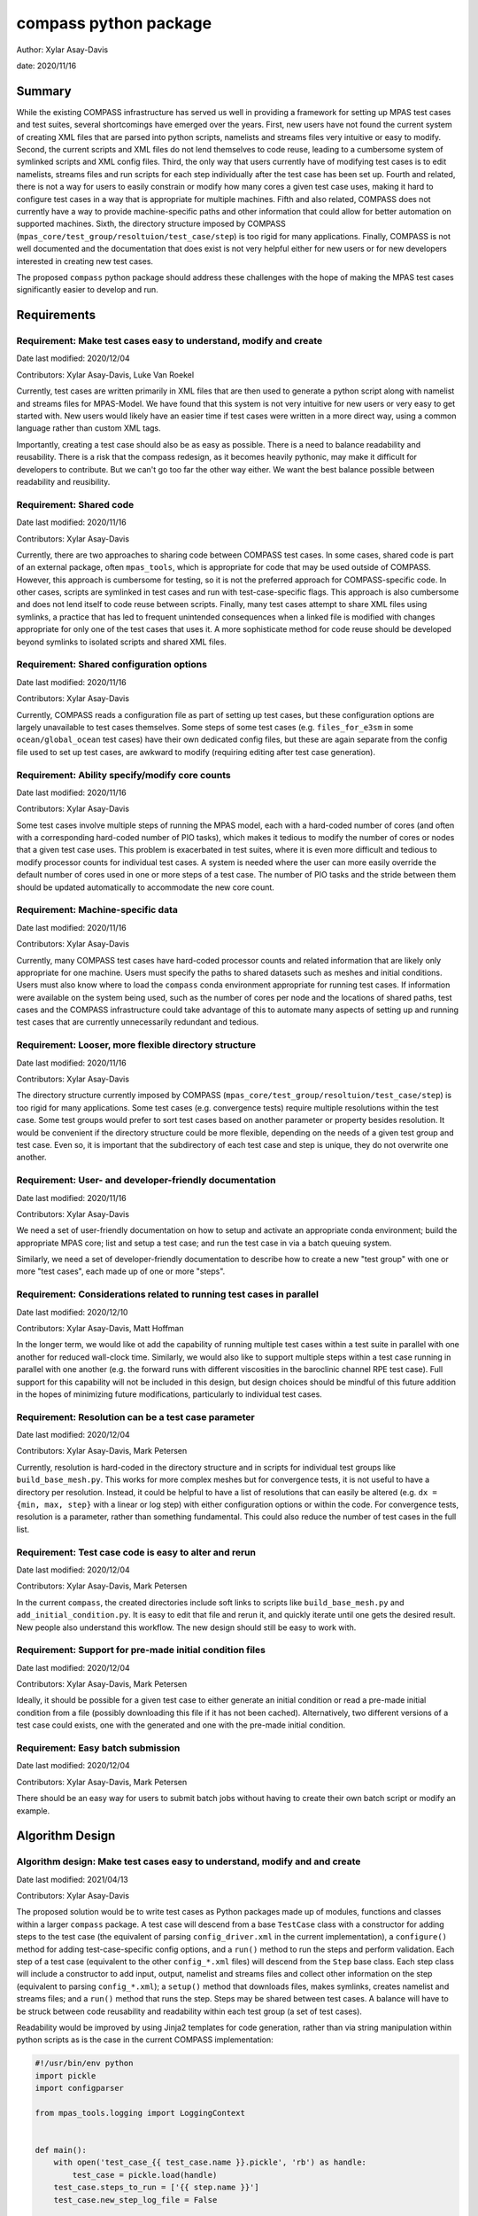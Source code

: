 
compass python package
======================

Author: Xylar Asay-Davis

date: 2020/11/16


Summary
-------

While the existing COMPASS infrastructure has served us well in providing a
framework for setting up MPAS test cases and test suites, several shortcomings
have emerged over the years.  First, new users have not found the current
system of creating XML files that are parsed into python scripts, namelists and
streams files very intuitive or easy to modify.  Second, the current scripts and
XML files do not lend themselves to code reuse, leading to a cumbersome system
of symlinked scripts and XML config files.  Third, the only way that users
currently have of modifying test cases is to edit namelists, streams files and run
scripts for each step individually after the test case has been set up.  Fourth
and related, there is not a way for users to easily constrain or modify
how many cores a given test case uses, making it hard to configure test cases
in a way that is appropriate for multiple machines.  Fifth and also related,
COMPASS does not currently have a way to provide machine-specific paths and
other information that could allow for better automation on supported machines.
Sixth, the directory structure imposed by COMPASS
(``mpas_core/test_group/resoltuion/test_case/step``) is too rigid for many
applications. Finally, COMPASS is not well documented and the documentation that
does exist is not very helpful either for new users or for new developers
interested in creating new test cases.

The proposed ``compass`` python package should address these challenges with
the hope of making the MPAS test cases significantly easier to develop and run.

Requirements
------------

.. _req_easy:

Requirement: Make test cases easy to understand, modify and create
^^^^^^^^^^^^^^^^^^^^^^^^^^^^^^^^^^^^^^^^^^^^^^^^^^^^^^^^^^^^^^^^^^

Date last modified: 2020/12/04

Contributors: Xylar Asay-Davis, Luke Van Roekel


Currently, test cases are written primarily in XML files that are then used to
generate a python script along with namelist and streams files for MPAS-Model.
We have found that this system is not very intuitive for new users or very easy
to get started with.  New users would likely have an easier time if test cases
were written in a more direct way, using a common language rather than custom
XML tags.

Importantly, creating a test case should also be as easy as possible.  There is a
need to balance readability and reusability. There is a risk that the compass
redesign, as it becomes heavily pythonic, may make it difficult for developers to
contribute.  But we can't go too far the other way either. We want the best
balance possible between readability and reusibility.


.. _req_shared_code:

Requirement: Shared code
^^^^^^^^^^^^^^^^^^^^^^^^

Date last modified: 2020/11/16

Contributors: Xylar Asay-Davis

Currently, there are two approaches to sharing code between COMPASS test cases.
In some cases, shared code is part of an external package, often ``mpas_tools``,
which is appropriate for code that may be used outside of COMPASS.  However,
this approach is cumbersome for testing, so it is not the preferred approach for
COMPASS-specific code.  In other cases, scripts are symlinked in test cases and
run with test-case-specific flags.  This approach is also cumbersome and does
not lend itself to code reuse between scripts.  Finally, many test cases attempt
to share XML files using symlinks, a practice that has led to frequent
unintended consequences when a linked file is modified with changes appropriate
for only one of the test cases that uses it.  A more sophisticate method
for code reuse should be developed beyond symlinks to isolated scripts and
shared XML files.


.. _req_shared_options:

Requirement: Shared configuration options
^^^^^^^^^^^^^^^^^^^^^^^^^^^^^^^^^^^^^^^^^

Date last modified: 2020/11/16

Contributors: Xylar Asay-Davis

Currently, COMPASS reads a configuration file as part of setting up test cases,
but these configuration options are largely unavailable to test cases themselves.
Some steps of some test cases (e.g. ``files_for_e3sm`` in some
``ocean/global_ocean`` test cases) have their own dedicated config files, but
these are again separate from the config file used to set up test cases, are
awkward to modify (requiring editing after test case generation).


.. _req_core_count:

Requirement: Ability specify/modify core counts
^^^^^^^^^^^^^^^^^^^^^^^^^^^^^^^^^^^^^^^^^^^^^^^

Date last modified: 2020/11/16

Contributors: Xylar Asay-Davis

Some test cases involve multiple steps of running the MPAS model, each with a
hard-coded number of cores (and often with a corresponding hard-coded number of
PIO tasks), which makes it tedious to modify the number of cores or nodes that
a given test case uses.  This problem is exacerbated in test suites, where it is
even more difficult and tedious to modify processor counts for individual test
cases.  A system is needed where the user can more easily override the default
number of cores used in one or more steps of a test case.  The number of PIO
tasks and the stride between them should be updated automatically to accommodate
the new core count.


.. _req_machine_data:

Requirement: Machine-specific data
^^^^^^^^^^^^^^^^^^^^^^^^^^^^^^^^^^

Date last modified: 2020/11/16

Contributors: Xylar Asay-Davis

Currently, many COMPASS test cases have hard-coded processor counts and related
information that are likely only appropriate for one machine.  Users must
specify the paths to shared datasets such as meshes and initial conditions.
Users must also know where to load the ``compass`` conda environment appropriate
for running test cases.  If information were available on the system being used,
such as the number of cores per node and the locations of shared paths,
test cases and the COMPASS infrastructure could take advantage of this to
automate many aspects of setting up and running test cases that are currently
unnecessarily redundant and tedious.


.. _req_dir_struct:

Requirement: Looser, more flexible directory structure
^^^^^^^^^^^^^^^^^^^^^^^^^^^^^^^^^^^^^^^^^^^^^^^^^^^^^^

Date last modified: 2020/11/16

Contributors: Xylar Asay-Davis

The directory structure currently imposed by COMPASS
(``mpas_core/test_group/resoltuion/test_case/step``) is too rigid for many
applications.  Some test cases (e.g. convergence tests) require multiple
resolutions within the test case.  Some test groups would prefer to sort
test cases based on another parameter or property besides resolution.  It would
be convenient if the directory structure could be more flexible, depending on
the needs of a given test group and test case.  Even so, it is important that
the subdirectory of each test case and step is unique, they do not overwrite one
another.


.. _req_docs:

Requirement: User- and developer-friendly documentation
^^^^^^^^^^^^^^^^^^^^^^^^^^^^^^^^^^^^^^^^^^^^^^^^^^^^^^^

Date last modified: 2020/11/16

Contributors: Xylar Asay-Davis

We need a set of user-friendly documentation on how to setup and activate an
appropriate conda environment; build the appropriate MPAS core; list and setup
a test case; and run the test case in via a batch queuing system.

Similarly, we need a set of developer-friendly documentation to describe how to
create a new "test group" with one or more "test cases", each made up of
one or more "steps".


.. _req_parallel:

Requirement: Considerations related to running test cases in parallel
^^^^^^^^^^^^^^^^^^^^^^^^^^^^^^^^^^^^^^^^^^^^^^^^^^^^^^^^^^^^^^^^^^^^^

Date last modified: 2020/12/10

Contributors: Xylar Asay-Davis, Matt Hoffman

In the longer term, we would like ot add the capability of running multiple
test cases within a test suite in parallel with one another for reduced
wall-clock time.  Similarly, we would also like to support multiple steps within
a test case running in parallel with one another (e.g. the forward runs with
different viscosities in the baroclinic channel RPE test case).  Full support for
this capability will not be included in this design, but design choices should
be mindful of this future addition in the hopes of minimizing future
modifications, particularly to individual test cases.


.. _req_res:

Requirement: Resolution can be a test case parameter
^^^^^^^^^^^^^^^^^^^^^^^^^^^^^^^^^^^^^^^^^^^^^^^^^^^^

Date last modified: 2020/12/04

Contributors: Xylar Asay-Davis, Mark Petersen

Currently, resolution is hard-coded in the directory structure and in scripts
for individual test groups like ``build_base_mesh.py``. This works for more
complex meshes but for convergence tests, it is not useful to have a directory
per resolution.  Instead, it could be helpful to have a list of resolutions that
can easily be altered (e.g. ``dx = {min, max, step}`` with a linear or log step)
with either configuration options or within the code. For convergence tests,
resolution is a parameter, rather than something fundamental.  This could also
reduce the number of test cases in the full list.


.. _req_alter_code:

Requirement: Test case code is easy to alter and rerun
^^^^^^^^^^^^^^^^^^^^^^^^^^^^^^^^^^^^^^^^^^^^^^^^^^^^^^

Date last modified: 2020/12/04

Contributors: Xylar Asay-Davis, Mark Petersen

In the current ``compass``, the created directories include soft links to
scripts like ``build_base_mesh.py`` and ``add_initial_condition.py``. It is
easy to edit that file and rerun it, and quickly iterate until one gets the
desired result. New people also understand this workflow. The new design should
still be easy to work with.


.. _req_premade_ic:

Requirement: Support for pre-made initial condition files
^^^^^^^^^^^^^^^^^^^^^^^^^^^^^^^^^^^^^^^^^^^^^^^^^^^^^^^^^

Date last modified: 2020/12/04

Contributors: Xylar Asay-Davis, Mark Petersen

Ideally, it should be possible for a given test case to either generate an
initial condition or read a pre-made initial condition from a file (possibly
downloading this file if it has not been cached).  Alternatively, two different
versions of a test case could exists, one with the generated and one with the
pre-made initial condition.


.. _req_batch:

Requirement: Easy batch submission
^^^^^^^^^^^^^^^^^^^^^^^^^^^^^^^^^^

Date last modified: 2020/12/04

Contributors: Xylar Asay-Davis, Mark Petersen

There should be an easy way for users to submit batch jobs without having to
create their own batch script or modify an example.


Algorithm Design
----------------

.. _alg_easy:

Algorithm design: Make test cases easy to understand, modify and  and create
^^^^^^^^^^^^^^^^^^^^^^^^^^^^^^^^^^^^^^^^^^^^^^^^^^^^^^^^^^^^^^^^^^^^^^^^^^^^

Date last modified: 2021/04/13

Contributors: Xylar Asay-Davis


The proposed solution would be to write test cases as Python packages made up
of modules, functions and classes within a larger ``compass`` package.  A test
case will descend from a base ``TestCase`` class with a constructor for
adding steps to the test case (the equivalent of parsing ``config_driver.xml``
in the current implementation), a ``configure()`` method for adding
test-case-specific config options, and a ``run()`` method to run the steps
and perform validation.  Each step of a test case (equivalent to the other
``config_*.xml`` files) will descend from the ``Step`` base class.  Each
step class will include a constructor to add input, output, namelist and
streams files and collect other information on the step (equivalent to parsing
``config_*.xml``); a ``setup()`` method that downloads files, makes symlinks,
creates namelist and streams files; and a ``run()`` method that runs the step.
Steps may be shared between test cases.  A balance will have to be struck
between code reusability and readability within each test group (a set of test
cases).

Readability would be improved by using Jinja2 templates for code generation,
rather than via string manipulation within python scripts as is the case in the
current COMPASS implementation:

.. code-block:: python

    #!/usr/bin/env python
    import pickle
    import configparser

    from mpas_tools.logging import LoggingContext


    def main():
        with open('test_case_{{ test_case.name }}.pickle', 'rb') as handle:
            test_case = pickle.load(handle)
        test_case.steps_to_run = ['{{ step.name }}']
        test_case.new_step_log_file = False

        with open('{{ step.name }}.pickle', 'rb') as handle:
            step = pickle.load(handle)

        config = configparser.ConfigParser(
            interpolation=configparser.ExtendedInterpolation())
        config.read('{{ step.config_filename }}')
        test_case.config = config

        # start logging to stdout/stderr
        test_name = step.path.replace('/', '_')
        with LoggingContext(name=test_name) as logger:
            test_case.logger = logger
            test_case.run()


    if __name__ == '__main__':
        main()


A Jinja2 template uses curly braces (e.g. ``{{ test_case.name }}``) to indicate
where an element of the template will be replaced by a python variable or
dictionary value.  In this example, ``{{ test_case.name }}`` will be replaced
with the contents of ``test_case['name']`` in the python code, and similarly
for other replacements in the template.  Other than the replacements, the code
can be read as normal, in contrast to the existing approach of python scripts
that define other python scripts via a series of string formatting statements.

The only XML files that would be used would be templates for streams files,
written in the same syntax as the resulting streams files.

.. code-block:: xml

    <streams>

    <immutable_stream name="mesh"
                      filename_template="init.nc"/>

    <immutable_stream name="input"
                      filename_template="init.nc"/>

    <immutable_stream name="restart"/>

    <stream name="output"
            type="output"
            filename_template="output.nc"
            output_interval="0000_00:00:01"
            clobber_mode="truncate">

        <var_struct name="tracers"/>
        <var name="xtime"/>
        <var name="normalVelocity"/>
        <var name="layerThickness"/>
    </stream>

    </streams>


Templates for namelist files would have the same basic syntax as the resulting
namelist files:

.. code-block:: ini

    config_write_output_on_startup = .false.
    config_run_duration = '0000_00:15:00'
    config_use_mom_del2 = .true.
    config_implicit_bottom_drag_coeff = 1.0e-2
    config_use_cvmix_background = .true.
    config_cvmix_background_diffusion = 0.0
    config_cvmix_background_viscosity = 1.0e-4

Regarding the balance between reusability and readability, it is difficult to
generalize this to the whole redesign.  To some degree this will be a choice
left to each test case.  It will be difficult to reuse code across test cases
and steps within a test group without some degree of increased complexity.
The redesign will attempt to include simpler examples, perhaps with less code
reuse, that can serve as starting points for the creation of new test cases.
These "prototype" test cases will include additional documentation and commenting
to help new developers follow them and use them to design their own test cases.

Even without the compass redesign, a certain familiarity with use of python
packages is somewhere between recommended and required to add new test cases to
COMPASS.  With the redesign, it will become essentially inevitable that
developers have a certain minimum level of familiarity with python.  While there
may be a learning curve, it is hoped that these skills will pay off far beyond
COMPASS in a way that learning the existing XML-based approach cannot be.


.. _alg_shared_code:

Algorithm design: Shared code
^^^^^^^^^^^^^^^^^^^^^^^^^^^^^

Date last modified: 2021/04/13

Contributors: Xylar Asay-Davis


By organizing both the test cases themselves and shared framework code into a
``compass`` Python package, code reuse and organization should be greatly
simplified.

The organization of the package will be as follows:

.. code-block:: none

  - compass/
    - <mpas_core>/
      - <mpas_core>.cfg
      - <mpas_core_framework_module>.py
      - <mpas_core_framework_package>/
      - tests/
        - <test_group>/
          - <test_case>/
            - <step>.py
            - <test_case>.cfg
            - namelist.<step>
            - streams.<step>
          - <shared_step>.py
          - <test_group_shared_module>.py
          - <test_group>.cfg
          - namelist.<step>
          - streams.<step>
    - <framework_module>.py
    - <framework_package>/

The proposed solution would slightly modify the naming conventions currently
used in COMPASS. An MPAS core (descended from the ``MpasCore`` base class)
would be the same as it now is -- corresponding to an MPAS dynamical core such
as ``ocean`` or ``landice``.  A test group (descended from ``TestGroup``) would
would be the equivalent of a "configuration" in legacy COMPASS -- a group of
test cases such as ``global_ocean`` or ``MISMIP3D``.  For at least two reasons
described in :ref:`req_dir_struct`, we do not include ``resolution`` as the
next level of hierarchy.  Instead, a test group contains test cases
(descended from ``TestCase``), which can be given any convenient name and
relative path to distinguish it from other test cases within that test group.
Several variants of a test case can define by varying a parameter or other
characteristic (including resolution) but there need not be separate packages
or modules for each.  This is an important aspect of the code reuse provided by
this approach.  Each test case is made up of several steps (e.g. ``base_mesh``,
``initial_state``, ``forward``).  Legacy COMPASS' documentation referred to
a test case as a "test" and a step as a "case", but users have found this
naming convention to be confusing so the proposed solution tries to make a
clearer distinction between a test case and a step within a test case.

In addition to defining test cases and steps, MPAS cores and test groups
can also include "framework" python code that could be more general (e.g. for
creating meshes or initial conditions).  The main ``compass`` package would
also include several framework modules and package, some for infrastructure
related to listing, setting up and cleaning up test cases, and others for tasks
common to many test cases.  The methods of the base classes, particularly of
the ``Step`` class, are also an important part of the framework that can be
used to indicate what the input and output files for the step are and how to
create the namelist and streams files.  Here is an example of a step that
that is defined using a combination of methods from ``Step`` (e.g.
``self.add_input_file()``) and framework functions (e.g. ``run_model()``):

.. code-block:: python

    from compass.model import run_model
    from compass.step import Step


    class Forward(Step):
        """
        A step for performing forward MPAS-Ocean runs as part of baroclinic
        channel test cases.

        Attributes
        ----------
        resolution : str
            The resolution of the test case
        """
        def __init__(self, test_case, resolution, name='forward', subdir=None,
                     cores=1, min_cores=None, threads=1, nu=None):
            """
            Create a new test case

            Parameters
            ----------
            test_case : compass.TestCase
                The test case this step belongs to

            resolution : str
                The resolution of the test case

            name : str
                the name of the test case

            subdir : str, optional
                the subdirectory for the step.  The default is ``name``

            cores : int, optional
                the number of cores the step would ideally use.  If fewer cores
                are available on the system, the step will run on all available
                cores as long as this is not below ``min_cores``

            min_cores : int, optional
                the number of cores the step requires.  If the system has fewer
                than this number of cores, the step will fail

            threads : int, optional
                the number of threads the step will use

            nu : float, optional
                the viscosity (if different from the default for the test group)
            """
            self.resolution = resolution
            if min_cores is None:
                min_cores = cores
            super().__init__(test_case=test_case, name=name, subdir=subdir,
                             cores=cores, min_cores=min_cores, threads=threads)
            self.add_namelist_file('compass.ocean.tests.baroclinic_channel',
                                   'namelist.forward')
            self.add_namelist_file('compass.ocean.tests.baroclinic_channel',
                                   'namelist.{}.forward'.format(resolution))
            if nu is not None:
                # update the viscosity to the requested value
                options = {'config_mom_del2': '{}'.format(nu)}
                self.add_namelist_options(options)

            self.add_streams_file('compass.ocean.tests.baroclinic_channel',
                                  'streams.forward')

            self.add_input_file(filename='init.nc',
                                target='../initial_state/ocean.nc')
            self.add_input_file(filename='graph.info',
                                target='../initial_state/culled_graph.info')

            self.add_output_file(filename='output.nc')

        def setup(self):
            """
            Set up the test case in the work directory, including downloading any
            dependencies
            """
            self.add_model_as_input()

        def run(self):
            """
            Run this step of the test case
            """
            run_model(self)


.. _alg_shared_config:

Algorithm design: Shared configuration options
^^^^^^^^^^^^^^^^^^^^^^^^^^^^^^^^^^^^^^^^^^^^^^

Date last modified: 2021/04/13

Contributors: Xylar Asay-Davis


In the work directory, each test case will have a single config file that is
populated during the setup phase and which is symlinked within each step of the
test case.  The idea of having a single config file per test case, rather than
one for each step, is to make it easier for users to modify config options in
one place at runtime before running all the steps in a test case.  This will
hopefully avoid the tedium of altering redundant namelist or config options in
each step.

The config files will be populated from default config options provided in
several config files within the ``compass`` package.  Any config options read in
from a later config file will override the same option from an earlier config
file, so the order in which the files are loaded is important.  The proposed
loading order is:

* A top level default config file related downloading files and partitioning
  meshes for parallel execution

* machine config file (found in ``compass/machines/<machine>.cfg``, with
  ``default`` being the machine name if none is specified)

* MPAS core config file (found in ``compass/<mpas_core>/<mpas_core>.cfg``)

* test group config file (found in
  ``compass/<mpas_core>/tests/<test_group>/<test_group>.cfg``)

* any additions or modifications made within the test case's ``configure()``
  method.

* the config file passed in by the user at the command line (if any).

The ``configure()`` method allows each test case to load one or more config
files specific to the test case (e.g. ``<test_case>.cfg`` within the test
case's package) and would also allow calls to ``config.set()`` that define
config options directly.

The resulting config file would be written to ``<test_case>.cfg`` within the
test case directory and symlinked to each step subdirectory as stated above.


Algorithm design: Ability specify/modify core counts
^^^^^^^^^^^^^^^^^^^^^^^^^^^^^^^^^^^^^^^^^^^^^^^^^^^^

Date last modified: 2021/04/13

Contributors: Xylar Asay-Davis


Each step will specify the "target" number of cores, the minimum possible
number of cores, a number of treads, the maximum memory it will be allowed to
use, and the maximum amount of disk space it can use.  These specifications are
with the ``WorkerQueue`` approach in mind for future parallelism, as explained
in :ref:`alg_parallel`.

The total number of available cores will be determined via python or slurm
commands.  An error will be raised if too few cores are available for a
particular step.  Otherwise, the step will run on the minimum of the target
number of cores or the total available.

Some test cases (e.g. those within the ``global_ocean`` test group) will
allow the user to specify the target and minimum number of cores as config
options, meaning they can be set to non-default values before running the test
case.  Config options are common to all steps within a test case, but
the target and minimum cores are a property of each step that must be known
before it is run (again for reasons related to a likely strategy for
future parallelism in :ref:`alg_parallel`).  This means that a test case will
need to parse the config options and use them to determine the number of cores
each step needs to run with as part of its ``run()`` method before calling
``super().run()`` from the base class to run the steps.

Parsing config options and updating the target and minimum cores in a step will
need to happen in each test cases that supports this capability.  From there,
shared infrastructure will take care of determining if sufficient cores are
available and how many to run each step with if so.  Developers of individual
test cases will not need to worry about this.  Here is an example from the
``Init`` test case from the ``GlobalOcean`` test group:

.. code-block:: python

    def run(self):
        """
        Run each step of the testcase
        """
        config = self.config
        steps = self.steps_to_run
        if 'initial_state' in steps:
            step = self.steps['initial_state']
            # get the these properties from the config options
            step.cores = config.getint('global_ocean', 'init_cores')
            step.min_cores = config.getint('global_ocean', 'init_min_cores')
            step.threads = config.getint('global_ocean', 'init_threads')

        if 'ssh_adjustment' in steps:
            step = self.steps['ssh_adjustment']
            # get the these properties from the config options
            step.cores = config.getint('global_ocean', 'forward_cores')
            step.min_cores = config.getint('global_ocean', 'forward_min_cores')
            step.threads = config.getint('global_ocean', 'forward_threads')

        # run the steps
        super().run()
        ...


Shared infrastructure can also be used to set the number of PIO tasks to one
per node, using the number of cores for a given step and the number of cores
per node from the machine config file (see :ref_`alg_machine_data`).


.. _alg_machine:

Algorithm design: Machine-specific data
^^^^^^^^^^^^^^^^^^^^^^^^^^^^^^^^^^^^^^^

Date last modified: 2021/04/13

Contributors: Xylar Asay-Davis


The machine config file mentioned in :ref:`alg_shared_config` would have
the following config options:

.. code-block:: cfg

    # The paths section describes paths that are used within the ocean core test
    # cases.
    [paths]

    # The root to a location where the mesh_database, initial_condition_database,
    # and bathymetry_database for MPAS-Ocean will be cached
    ocean_database_root = /usr/projects/regionalclimate/COMMON_MPAS/ocean/grids/

    # The root to a location where the mesh_database and initial_condition_database
    # for MALI will be cached
    landice_database_root = /usr/projects/regionalclimate/COMMON_MPAS/mpas_standalonedata/mpas-albany-landice

    # the path to the base conda environment where compass environments have
    # been created
    compass_envs = /usr/projects/climate/SHARED_CLIMATE/anaconda_envs/base


    # The parallel section describes options related to running tests in parallel
    [parallel]

    # parallel system of execution: slurm or single_node
    system = slurm

    # whether to use mpirun or srun to run the model
    parallel_executable = srun

    # cores per node on the machine
    cores_per_node = 36

    # the slurm account
    account = e3sm

    # the number of multiprocessing or dask threads to use
    threads = 18

The various ``paths`` would help with finding mesh or initial condition files.
The database root paths depend on the MPAS core, so new paths would need to be
added for new cores.

A strategy for setting environment variables, activating the appropriate conda
environment, and loading compiler and MPI modules for each machine will be
explored as a follow-up project and is not part of this design.

The ``parallel`` options are intended to contain all of the machine-specific
information needed to determine how many cores a given step would require.  The
use of python thread parallelism will not be part of the first version of the
``compass`` package described in this design document but is expected to be
incorporated in the coming year.  An appropriate value for ``threads`` for
each machine will likely need determined as that capability gets more
exploration but is left as a placeholder for the time being.


.. _alg_dir_struct:

Algorithm design: Looser, more flexible directory structure
^^^^^^^^^^^^^^^^^^^^^^^^^^^^^^^^^^^^^^^^^^^^^^^^^^^^^^^^^^^

Date last modified: 2021/04/13

Contributors: Xylar Asay-Davis


Each test case and step will be defined by a unique subdirectory within the
work directory.  Within the base work directory, the first two levels of
subdirectories will be conceptually the same as in the current implementation:
``mpas_core/test_group``.  However, test cases will be free to determine the
(unique) subdirectory structure beyond this top-most level.  Many existing
test cases will likely stick with the ``resolution/test_case/step`` organization
structure imposed in the legacy COMPASS framework, but others may choose a
different way of organizing (and, indeed, many test cases already have given the
``resolution`` subdirectory a name that is seemingly unrelated to the mesh
resolution).  A unique subdirectory for each test case and step will be provided
as the ``subdir`` argument to the base class's constructor (i.e.
``super().__init__()`` or will be taken from the ``name`` argument if
``subdir`` is not provided.

.. code-block:: python

    name = 'restart_test'
    self.resolution = resolution
    subdir = '{}/{}'.format(resolution, name)
    super().__init__(test_group=test_group, name=name,
                     subdir=subdir)

COMPASS will list test cases based on their full paths within the work directory,
since this is the way that they can be uniquely identified.


.. _alg_docs:

Algorithm design: User- and developer-friendly documentation
^^^^^^^^^^^^^^^^^^^^^^^^^^^^^^^^^^^^^^^^^^^^^^^^^^^^^^^^^^^^

Date last modified: 2020/04/13

Contributors: Xylar Asay-Davis


Documentation using ``sphinx`` and the ``ReadTheDocs`` template will be built
out in a manner similar to what has already been done for:

* `geometric_features <https://mpas-dev.github.io/geometric_features/stable/>`_

* `pyremap <https://mpas-dev.github.io/pyremap/stable/>`_

* `MPAS-Tools <https://mpas-dev.github.io/MPAS-Tools/stable/>`_

* `MPAS-Analysis <https://mpas-dev.github.io/MPAS-Analysis/latest/>`_

The documentation will include:

* A user's guide for

  * setting up the conda environment

  * listing, setting up, and cleaning up test case

  * regression suites

  * creating and modifying config files

  * more details on each MPAS core, test group, test case and step

  * machine-specific instructions

* A developer's guide:

  * A quick start

  * An overview (e.g. the design philosophy)

  * A section for each MPAS core

    * A subsection describing the test groups

      * A sub-subsection for each test case and its steps

    * A subsection for the MPAS core's framework code

  * A description of the ``compass`` framework code:

    * for use within test cases

    * for listing, setting up and cleaning up test cases

    * for managing regression test suites

  * An automated documentation of the API pulled from docstrings

Eventually, but probably not as part of the current design, the documentation
will also include:

* A developer's guide for creating new test cases

  * MPAS-core-specific details for developing new test cases

* More detailed tutorials:

  * Running a test case

  * Running the regression suite


.. _alg_parallel:

Algorithm design: Considerations related to running test cases in parallel
^^^^^^^^^^^^^^^^^^^^^^^^^^^^^^^^^^^^^^^^^^^^^^^^^^^^^^^^^^^^^^^^^^^^^^^^^^

Date last modified: 2021/04/13

Contributors: Xylar Asay-Davis

I plan to use `parsl <https://parsl.readthedocs.io/en/stable/>`_ to support
parallelism between both test cases and steps within a test case.  After reading
documentation, running tutorials, and beginning prototyping, it seems that the
relatively new
`WorkQueueExecutor <https://parsl.readthedocs.io/en/stable/stubs/parsl.executors.WorkQueueExecutor.html#parsl.executors.WorkQueueExecutor>`_
is likely to be the approach within Parsl that allows the level of flexibility
and control that we would need.  However, this is a new enough feature
that it is still considered to be "beta" and is not available in the latest
release (v1.0.0).  So it seems premature to settle on this design choice or to
begin to incorporate it into code (except perhaps as a separate prototype).

Even so, some design choices can be made with future support for Parsl in mind.
Each step of a test case will be required to provide full paths to its input and
output files so that, in the future, Parsl can determine dependencies between
test cases and their steps using these files and control execution accordingly.
This will be the only method for determining dependencies, so steps will have to
be accurate in providing their inputs and outputs to avoid errors,
race conditions, or unnecessary blocking.  Test cases with an test suite and
steps within a test case will also need to be ordered in such a way that outputs
of a "prerequisite" step are always defined before the inputs of any subsequent
steps that need them as inputs.  In the future, this should allow ``compass``
to associate each input file with a so-called Parsl ``DataFuture``, which will
allow each step of a test case to run only when all of its input files are
available.

Also with Parsl in mind, the ``Step`` base class includes a specified maximum
memory and disk usage.  Currently, these are set to an arbitrary
reference value of 1GB each but will be calibrated to the actual approximate
usage of each step once this can be determined using debugging output from
Parsl.

This design solution will be fleshed out further in a separate document at a
later date.


.. _alg_res:

Algorithm design: Resolution can be a test case parameter
^^^^^^^^^^^^^^^^^^^^^^^^^^^^^^^^^^^^^^^^^^^^^^^^^^^^^^^^^

Date last modified: 2021/04/13

Contributors: Xylar Asay-Davis

As mentioned in :ref:`alg_shared_code` and :ref:`alg_dir_struct`, resolution
will no longer be part of the directory structure for test cases and
no restrictions will be placed on how individual test cases handle resolution
or mesh generation.  To facilitate shared code, a test group can use the
same code for a step that generates a mesh and/or initial condition for
different resolutions, e.g. passing in the resolution or mesh name as an
argument to the step's constructor.


.. _alg_alter_code:

Algorithm design: Test case code is easy to alter and rerun
^^^^^^^^^^^^^^^^^^^^^^^^^^^^^^^^^^^^^^^^^^^^^^^^^^^^^^^^^^^

Date last modified: 2021/04/13

Contributors: Xylar Asay-Davis

When ``python -m compass setup`` or ``python -m compass suite`` is run from a
local ``compass`` repo as opposed to the conda package, the package creates
a local symlink within each test case and step's work directory to the
``compass`` package.  A developer can edit any files within the package either
using the symlink or in the original local repo and then simply rerun the test
case or step without having to rerun setup. Changes do not require a test build
of a conda package or anything like that.  After some discussion about adding
symlinks to individual python files within the ``compass`` package, it was
decided that this has too many risks of being misunderstood, having unintended
consequences, and could be difficult to implement.


.. _alg_premade_ic:

Algorithm design: Support for pre-made initial condition files
^^^^^^^^^^^^^^^^^^^^^^^^^^^^^^^^^^^^^^^^^^^^^^^^^^^^^^^^^^^^^^

Date last modified: 2021/04/13

Contributors: Xylar Asay-Davis, Mark Petersen

To a large degree, the implementation of this requirement will be left up to
individual test cases.  It should not be difficult to add a config option
to a given test case selecting whether to generate an initial condition or
read it from a file (and skipping initialization steps if the latter).

The suggested approach would be to put an initial condition in the
``initial_condition_database`` under a directory structure similar to the
``compass`` work directory.  The initial condition would have a date stamp so
new initial conditions could be added over time without breaking backwards
compatibility.

However, this work will be considered outside the scope of this design document
and is only discussed to ensure that the proposed design does not hinder a
future effort in this direction.

.. _alg_batch:

Algorithm design: Easy batch submission
^^^^^^^^^^^^^^^^^^^^^^^^^^^^^^^^^^^^^^^

Date last modified: 2021/01/14

Contributors: Xylar Asay-Davis, Mark Petersen

Rather than having users create their own batch scripts from scratch, a simper
solution would be to generate a job script appropriate for a given
machine from a template.  This has been done for performance tests,
`see example <https://github.com/MPAS-Dev/MPAS-Tools/blob/master/ocean/performance_testing/submit_performance_test_to_queue.py#L96>`_
for single line command. An alternative will be to use ``parsl`` to handle the
SLURM (or other) submission.

Prototyping that is currently underway will help to decide which approach we
use for individual test cases.  ``parsl`` will most likely be used for test
suites.  This work will not be part of the current implementation but an effort
will be made to ensure that the design doesn't hinder later automatic
generation of batch scripts.  Additional information such as a default account
name could be added to machine-specific config files to aid in this process.


Implementation
--------------

The implementation of this design can be found in the branch:
`xylar/compass/compass_1.0 <https://github.com/xylar/compass/tree/compass_1.0>`_
and on the pull request at:
https://github.com/MPAS-Dev/compass/pull/28


.. _imp_easy:

Implementation: Make test cases easy to understand, modify and  and create
^^^^^^^^^^^^^^^^^^^^^^^^^^^^^^^^^^^^^^^^^^^^^^^^^^^^^^^^^^^^^^^^^^^^^^^^^^

Date last modified: 2021/04/13

Contributors: Xylar Asay-Davis


As already discussed, this requirement is somewhat in conflict with
:ref:`req_shared_code`, in that shared code within a test case tends to lead
to a bit more complexity but considerably less redundancy.

In addition to the constructor (``__init__()``), the ``TestCase`` base class
has 2 other methods, ``configure()`` and ``run()``, that child classes are
expected to override to set config options and perform additional tasks beyond
just running the steps that belong to the test case. Similarly, in addition to
the constructor, the ``Step`` base class has 2 other methods, ``setup()`` and
``run()`` for setting up and running the step.  Each of these is described
below.

constructors
~~~~~~~~~~~~

When test cases and steps are instantiated, the constructor method
``__init__()`` is called. I will not go into the details of what happens in
the ``TestCase`` and ``Step`` base classes when this happens because the idea
is that developers of new test cases would not need to know these details.
The constructors always need to take the parent (a ``TestGroup`` or
``TestCase`` object, respectively) and they can have additional arguments (such
as the resolution or other parameters). The constructors must always call the
base class' constructor ``super().__init__()`` with, at a minimum, the parent
and the name of the test case or step as arguments.

As an example, here is the constructor for the ``Default`` test case in the
``BaroclinicChannel`` test group in the ``Ocean`` MPAS core:

.. code-block:: python

    class Default(TestCase):
        """
        The default test case for the baroclinic channel test group simply creates
        the mesh and initial condition, then performs a short forward run on 4
        cores.

        Attributes
        ----------
        resolution : str
            The resolution of the test case
        """

        def __init__(self, test_group, resolution):
            """
            Create the test case

            Parameters
            ----------
            test_group : compass.ocean.tests.baroclinic_channel.BaroclinicChannel
                The test group that this test case belongs to

            resolution : str
                The resolution of the test case
            """
            name = 'default'
            self.resolution = resolution
            subdir = '{}/{}'.format(resolution, name)
            super().__init__(test_group=test_group, name=name,
                             subdir=subdir)

            self.add_step(
                InitialState(test_case=self, resolution=resolution))
            self.add_step(
                Forward(test_case=self, cores=4, threads=1, resolution=resolution))

And here is the constructor of the ``InitialState`` step:

.. code-block:: python

    class InitialState(Step):
        """
        A step for creating a mesh and initial condition for baroclinic channel
        test cases

        Attributes
        ----------
        resolution : str
            The resolution of the test case
        """
        def __init__(self, test_case, resolution):
            """
            Update the dictionary of step properties

            Parameters
            ----------
            test_case : compass.TestCase
                The test case this step belongs to

            resolution : str
                The resolution of the test case
            """
            super().__init__(test_case=test_case, name='initial_state')
            self.resolution = resolution

            for file in ['base_mesh.nc', 'culled_mesh.nc', 'culled_graph.info',
                         'ocean.nc']:
                self.add_output_file(file)

In this case, the argument ``resolution`` is passed in when the test case is
created, and is passed on to the step when it is created within the test case's
constructor.  Both the test case and the step save the resolution in an
attribute ``self.resolution`` of the class.  The developer of a test case can
add any number of parameters as attributes of each class in this way for later
use in the test case or step.  For example, the ``Default`` test case later
uses the resolution to call a shared ``configure()`` function:

.. code-block:: python

    def configure(self):
        """
        Modify the configuration options for this test case.
        """
        baroclinic_channel.configure(self.resolution, self.config)

The shared function uses the resolution to determine other config options:

.. code-block:: python

    def configure(resolution, config):
        """
        Modify the configuration options for one of the baroclinic test cases

        Parameters
        ----------
        resolution : str
            The resolution of the test case

        config : configparser.ConfigParser
            Configuration options for this test case
        """
        res_params = {'10km': {'nx': 16,
                               'ny': 50,
                               'dc': 10e3},
                      '4km': {'nx': 40,
                              'ny': 126,
                              'dc': 4e3},
                      '1km': {'nx': 160,
                              'ny': 500,
                              'dc': 1e3}}

        if resolution not in res_params:
            raise ValueError('Unsupported resolution {}. Supported values are: '
                             '{}'.format(resolution, list(res_params)))
        res_params = res_params[resolution]
        for param in res_params:
            config.set('baroclinic_channel', param, '{}'.format(res_params[param]))

Since all MPAS cores, test groups, test cases and steps are constructed as part
of listing, setting up, and cleaning up test cases and test suites, it is
important that these methods only perform a minimum of work to describe the
test case and should not directly download or read files, or perform any
complex computations.

Because of these considerations, the ``Step`` base class includes
infrastructure for identifying input and output files, and creating a "recipe"
for setting up namelist and streams files within ``__init__()`` without
actually downloading files, creating symlinks, parsing templates, or writing
files.  A step is allowed to:

  * call ``self.add_input_file()`` indicate files that should be symlinked from
    the ``compass`` package or from another step (in this or another test case)

  * call ``self.add_input_file()`` indicate files that should be downloaded
    from the LCRC server (or elsewhere)

  * call ``self.add_output_file()`` to indicate output files that will be
    produced by running the step

  * call ``self.add_namelist_file()`` or ``self.add_namelist_options()`` to
    add to the "recipe" for updating namelist options

  * call ``self.add_streams_file()`` to update the "recipe" for defining
    streams file during setup

These functions can also be called on the step from the test case's
constructor, e.g. ``step.add_namelist_file()``.  This might be convenient when
adding namelist options that are specific to the test case when you are using
the same step class for many test cases.

Namelist options always begin with a template produced when the MPAS model is
compiled.  Replacements are stored as keys and values in a python dictionary.
For convenience, they can be read from easy-to-read files similar to the
namelist files themselves but without sections:

.. code-block:: none

    config_time_integrator = 'split_explicit'
    config_dt = '02:00:00'
    config_btr_dt = '00:06:00'
    config_run_duration = '0000_06:00:00'
    config_hmix_use_ref_cell_width = .true.
    config_write_output_on_startup = .false.
    config_use_debugTracers = .true.

Such a file can be added within ``__init__()`` like this:

.. code-block:: python

    class ForwardStep(Step):
        def __init__(self, test_case, mesh, init, time_integrator, name='forward',
                     subdir=None, cores=None, min_cores=None, threads=None):
            ...

            self.add_namelist_file(
                'compass.ocean.tests.global_ocean', 'namelist.forward')
            if mesh.with_ice_shelf_cavities:
                self.add_namelist_file(
                    'compass.ocean.tests.global_ocean', 'namelist.wisc')

        self.add_streams_file(
            'compass.ocean.tests.global_ocean', 'streams.forward')

The namelist recipe can be updated with multiple calls to
``self.add_namelist_file()`` as in this example, or it can be altered with a
python dictionary of options by calling ``self.add_namelist_options()``.

Streams files are in XML format and are therefore a little bit trickier to
define.  The recipe is always defined by adding a streams file with
``self.add_streams_file()`` as in the example above.

A typical streams file might look like:

.. code-block:: xml

    <streams>

    <immutable_stream name="mesh"
                      filename_template="init.nc"/>

    <immutable_stream name="input"
                      filename_template="init.nc"/>

    <immutable_stream name="restart"/>

    <stream name="output"
            type="output"
            filename_template="output.nc"
            output_interval="0000_00:00:01"
            clobber_mode="truncate">

        <var_struct name="tracers"/>
        <var name="xtime"/>
        <var name="normalVelocity"/>
        <var name="layerThickness"/>
    </stream>

    <stream name="forcing_data"
            filename_template="forcing_data.nc"/>

    <stream name="mixedLayerDepthsOutput"/>

    </streams>

The file only has to provide attributes of a ``<stream>`` or
``<immutable_stream>`` tag if they differ from the defaults in the MPAS-model
template.  If ``<var>``, ``<var_struct>`` and/or ``<var_array>`` tags are
included in a stream, these will always replace the default contents of the
stream.  If none are provided, the default constants will be used.  There is
currently no mechanism for adding or removing ``vars``, etc. from a stream
because that seemed to be a feature that was rarely used or found to be useful
in the legacy COMPASS implementation.

configure()
~~~~~~~~~~~

Test cases do not have very many options for customization.  The main one is
customizing the config file that is shared between all steps in the test
case.  The framework sets up a ``self.config`` attribute for each test case,
and a test case can override the ``configure()`` method to modify these config
options. One way to update ``config`` is by calling
``compass.config.add_config()`` to add options from  a config file, typically
found in the package (directory) for the test case:

.. code-block:: python

    from compass.config import add_config
    from compass.io import symlink

    ...

    def configure(self):
        """
        Modify the configuration options for this test case
        """
        add_config(self.config, 'compass.landice.tests.enthalpy_benchmark.A',
                   'A.cfg', exception=True)

        with path('compass.landice.tests.enthalpy_benchmark', 'README') as \
                target:
            symlink(str(target), '{}/README'.format(self.work_dir))

Another way is to call the ``config.set()`` method:

.. code-block:: python

    def configure(self):
        """
        Modify the configuration options for this test case
        """
        # We want to visualize all test cases by default
        self.config.set('eismint2_viz', 'experiment', 'a, b, c, d, f, g')

Config options in ``config`` will be written to a config file in the work
directory called ``<test_case>.cfg``, where ``<test_case>`` is the name of the
test case.  These config options differ from parameters (such as ``resolution``
in the example above) that are attributes of test case's class in that config
options could be changed by a user before running the test case. Attributes of
the test case are not available in a format where users could easily alter them
and are unchanged between when the test case was set up and when it is run.

Typically, config options that are specific to a test case will go into a
config section with the same name as the test group.  In the example above,
we used a special section for visualization within the ``eismint2`` test group
called ``eismint2_viz``.  Developers can use whichever section name makes
sense as long as the section names are different from those used by the
framework such as ``[paths]`` and ``[parallel]``.

It is also possible to create symlinks within ``configure()``, e.g. to a README
file that applies to all steps in a test case, as shown above.

Steps do not have a ``configure()`` method because they share the same
``config`` with the other steps in the test case.  The idea is that it should
be relatively easy to change config options for all the steps in the test case
in one place.

setup()
~~~~~~~

Test cases do not have a ``setup()`` method because the only setting up they
typically include is to update config options in ``configure()``.  The step
may call ``self.add_input_file()``, ``self.add_output_file()``,
`self.add_namelist_file()``, ``self.add_namelist_options()`` or
``self.add_streams_file()`` to add inputs, outputs, and update the recipes for
namelist and streams files.  Any operations that require explicit references to
the work directory (i.e. ``self.work_dir``) or make use of config options
(``self.config``) have to happen in ``setup()`` rather than ``__init__()``
because neither of these attributes are defined within ``__init__()``.
Calls to ``self.add_model_as_input()``, which adds a symlink to the MPAS
model's executable, must also happen in ``setup()`` because the path to the
executable is a config option.

run
~~~

The ``run()`` method of a test case should, at a minimum, call the
base class' ``super().run()`` to run all the steps in the test case.
It can also:

  * read config options and use them to update the number of cores and threads
    that a step can use
  * perform validation of variables and timers

Here is a relatively complex example:

.. code-block:: python

    from compass.validate import compare_variables

    ...

    def run(self):
        """
        Run each step of the testcase
        """
        step = self.mesh_step
        config = self.config
        # get the these properties from the config options
        step.cores = config.getint('global_ocean', 'mesh_cores')
        step.min_cores = config.getint('global_ocean', 'mesh_min_cores')

        # run the step
        super().run()

        variables = ['xCell', 'yCell', 'zCell']
        compare_variables(variables, config, self.work_dir,
                          filename1='mesh/culled_mesh.nc')

The ``run()`` method of a step does the main "job" of the step so the
contents will very much depend on the purpose of the step.  Many steps will
use Metis to split the domain across processors and then call the MPAS model,
which can be done trivially with a call to ``run_model()``:

.. code-block:: python

    from compass.model import run_model

    ...

    def run(self):
        """
        Run this step of the testcase
        """
        run_model(self)

global ocean test group
~~~~~~~~~~~~~~~~~~~~~~~

The global ocean test group includes many other test cases and steps, and
is quite complex compared to idealized test cases, so may need the most
discussion.

The ``global_ocean`` test group works with variable resolution meshes,
requiring more significant numbers of parameters and even a function for
defining the resolution.  For this reason, it turned out to be more practical
to define each mesh as its own python package:

.. code-block:: none

  - compass/
    - ocean/
      - ocean.cfg
      - __init__.py
      - tests/
        - global_ocean
          ...
          - mesh
            - ec30to60
              - dynamic_adjustment
                - __init__.py
                - streams.template
              - __init__.py
              - ec30to60.cfg
              - namelist.split_explicit
            - qu240
              - dynamic_adjustment
                - __init__.py
                - streams.template
              - __init__.py
              - namelist.rk4
              - namelist.split_explicit
              - qu240.cfg
          ...

The ``mesh`` module includes an intermediate step class ``MeshStep`` for
defining meshes.  ``MeshStep`` includes a method ``build_cell_width_lat_lon()``
that child classes must override to define the mesh resolution.

To implement a new global mesh, one would need to define the resolution
in the ``__init__.py`` file:

.. code-block:: python

    import numpy as np

    from compass.ocean.tests.global_ocean.mesh.mesh import MeshStep


    class QU240Mesh(MeshStep):
        """
        A step for creating QU240 and QUwISC240 meshes
        """
        def __init__(self, test_case, mesh_name, with_ice_shelf_cavities):
            """
            Create a new step

            Parameters
            ----------
            test_case : compass.TestCase
                The test case this step belongs to

            mesh_name : str
                The name of the mesh

            with_ice_shelf_cavities : bool
                Whether the mesh includes ice-shelf cavities
            """

            super().__init__(test_case, mesh_name, with_ice_shelf_cavities,
                             package=self.__module__,
                             mesh_config_filename='qu240.cfg')

        def build_cell_width_lat_lon(self):
            """
            Create cell width array for this mesh on a regular latitude-longitude
            grid

            Returns
            -------
            cellWidth : numpy.array
                m x n array of cell width in km

            lon : numpy.array
                longitude in degrees (length n and between -180 and 180)

            lat : numpy.array
                longitude in degrees (length m and between -90 and 90)
            """
            dlon = 10.
            dlat = dlon
            constantCellWidth = 240.

            nlat = int(180/dlat) + 1
            nlon = int(360/dlon) + 1
            lat = np.linspace(-90., 90., nlat)
            lon = np.linspace(-180., 180., nlon)

            cellWidth = constantCellWidth * np.ones((lat.size, lon.size))
            return cellWidth, lon, lat

A developer would also need to define any namelist options for forward runs that
are specific to this mesh (once for RK4 and once for split-explicit if both
time integrators are supported):

.. code-block:: none

    config_time_integrator = 'split_explicit'
    config_dt = '00:30:00'
    config_btr_dt = '00:01:00'
    config_run_duration = '0000_01:30:00'
    config_mom_del2 = 1000.0
    config_mom_del4 = 1.2e11
    config_hmix_scaleWithMesh = .true.
    config_use_GM = .true.

The developer would define config options to do with the number of cores and
vertical layers (both of which the user could change at runtime) as well as
metadata to include in the output files:

.. code-block:: cfg

    # Options related to the vertical grid
    [vertical_grid]

    # the type of vertical grid
    grid_type = 60layerPHC


    # options for global ocean testcases
    [global_ocean]

    ## config options related to the initial_state step
    # number of cores to use
    init_cores = 36
    # minimum of cores, below which the step fails
    init_min_cores = 8
    # maximum memory usage allowed (in MB)
    init_max_memory = 1000
    # maximum disk usage allowed (in MB)
    init_max_disk = 1000

    ## config options related to the forward steps
    # number of cores to use
    forward_cores = 128
    # minimum of cores, below which the step fails
    forward_min_cores = 36
    # maximum memory usage allowed (in MB)
    forward_max_memory = 1000
    # maximum disk usage allowed (in MB)
    forward_max_disk = 1000

    ## metadata related to the mesh
    # the prefix (e.g. QU, EC, WC, SO)
    prefix = EC
    # a description of the mesh and initial condition
    mesh_description = MPAS Eddy Closure mesh for E3SM version ${e3sm_version} with
                       enhanced resolution around the equator (30 km), South pole
                       (35 km), Greenland (${min_res} km), ${max_res}-km resolution
                       at mid latitudes, and ${levels} vertical levels
    # E3SM version that the mesh is intended for
    e3sm_version = 2
    # The revision number of the mesh, which should be incremented each time the
    # mesh is revised
    mesh_revision = 3
    # the minimum (finest) resolution in the mesh
    min_res = 30
    # the maximum (coarsest) resolution in the mesh, can be the same as min_res
    max_res = 60
    # The URL of the pull request documenting the creation of the mesh
    pull_request = <<<Missing>>>

Finally, the developer would implement the ``dynamical_adjustment`` test case,
using one of the existing spin-up test cases as a kind of a template.  These
test cases descend from the ``DynamicalAdjustment`` class, which itself
descends from ``TestCase``.

.. code-block:: python

    from compass.ocean.tests.global_ocean.dynamic_adjustment import \
        DynamicAdjustment
    from compass.ocean.tests.global_ocean.forward import ForwardStep


    class QU240DynamicAdjustment(DynamicAdjustment):
        """
        A test case performing dynamic adjustment (dissipating fast-moving waves)
        from an initial condition on the QU240 MPAS-Ocean mesh
        """

        def __init__(self, test_group, mesh, init, time_integrator):
            """
            Create the test case

            Parameters
            ----------
            test_group : compass.ocean.test.global_ocean.GlobalOcean
                The global ocean test group that this test case belongs to

            mesh : compass.ocean.tests.global_ocean.mesh.Mesh
                The test case that produces the mesh for this run

            init : compass.ocean.tests.global_ocean.init.Init
                The test case that produces the initial condition for this run

            time_integrator : {'split_explicit', 'RK4'}
                The time integrator to use for the forward run
            """
            restart_times = ['0001-01-02_00:00:00', '0001-01-03_00:00:00']
            restart_filenames = [
                'restarts/rst.{}.nc'.format(restart_time.replace(':', '.'))
                for restart_time in restart_times]

            super().__init__(test_group=test_group, mesh=mesh, init=init,
                             time_integrator=time_integrator,
                             restart_filenames=restart_filenames)

            module = self.__module__

            # first step
            step_name = 'damped_adjustment_1'
            step = ForwardStep(test_case=self, mesh=mesh, init=init,
                               time_integrator=time_integrator, name=step_name,
                               subdir=step_name)

            namelist_options = {
                'config_run_duration': "'00-00-01_00:00:00'",
                'config_Rayleigh_friction': '.true.',
                'config_Rayleigh_damping_coeff': '1.0e-4'}
            step.add_namelist_options(namelist_options)

            stream_replacements = {
                'output_interval': '00-00-01_00:00:00',
                'restart_interval': '00-00-01_00:00:00'}
            step.add_streams_file(module, 'streams.template',
                                  template_replacements=stream_replacements)

            step.add_output_file(filename='../{}'.format(restart_filenames[0]))
            self.add_step(step)

            # final step
            step_name = 'simulation'
            step = ForwardStep(test_case=self, mesh=mesh, init=init,
                               time_integrator=time_integrator, name=step_name,
                               subdir=step_name)

            namelist_options = {
                'config_run_duration': "'00-00-01_00:00:00'",
                'config_do_restart': '.true.',
                'config_start_time': "'{}'".format(restart_times[0])}
            step.add_namelist_options(namelist_options)

            stream_replacements = {
                'output_interval': '00-00-01_00:00:00',
                'restart_interval': '00-00-01_00:00:00'}
            step.add_streams_file(module, 'streams.template',
                                  template_replacements=stream_replacements)

            step.add_input_file(filename='../{}'.format(restart_filenames[0]))
            step.add_output_file(filename='../{}'.format(restart_filenames[1]))
            self.add_step(step)

Whew! That was a lot, thanks for bearing with me.

.. _imp_shared_code:

Implementation: Shared code
^^^^^^^^^^^^^^^^^^^^^^^^^^^

Date last modified: 2021/04/13

Contributors: Xylar Asay-Davis

The package includes myriad examples of code sharing so I will highlight a few.

compass framework
~~~~~~~~~~~~~~~~~

The ``compass`` framework (classes, modules and packages not in the
MPAS-core-specific packages) has a lot of code that is shared across existing
test cases and could be very useful for future ones.

Most of the framework currently has roughly the same functionality as legacy
COMPASS, but it has been broken into more modules that make it clear what
functionality each contains, e.g. ``compass.namelists`` and ``compass.streams``
are for manipulating namelists and streams files, respectively;
``compass.io`` has functionality for downloading files from LCRC and creating
symlinks; and ``compass.validation`` can be used to ensure that variables are
bit-for-bit identical between steps or when compared with a baseline, and to
compare timers with a baseline.  This functionality was all included in 4 very
long scripts in legacy COMPASS.

One example that doesn't have a clear analog in legacy COMPASS is the
``compass.parallel`` module.  It contains two functions:
``get_available_cores_and_nodes()``, which can find out the number of total
cores and nodes available for running steps.

within an MPAS core
~~~~~~~~~~~~~~~~~~~

Legacy COMPASS shares functionality with an MPAS core by having scripts at the MPAS core
level that are linked within test cases and which take command-line arguments
that function roughly the same way as function arguments.  But these scripts
are not able to share any code between them unless it is from ``mpas_tools``
or another external package.

Am MPAS core in ``compass`` could, theoretically, build out functionality as complex
as in MPAS-Model if desired.  Indeed, it is my ambition to gradually replace
"init mode" in MPAS-Ocean with equivalent python functionality, starting with
simpler test cases.  This has already been accomplished for the 3 idealized
ocean test cases included in the proposed design.

The current shared functionality in the ``ocean`` MPAS core includes:

  * ``compass.ocean.namelists`` and ``compass.ocean.streams``: namelist
    replacements and streams that are similar to MPAS-core-level templates in legacy
    COMPASS.  Current templates are for adjusting sea surface height in
    ice-shelf cavities, and outputting variables related to frazil and
    land-ice fluxes,

  * ``compass.ocean.suites``: the ocean test suites

  * ``compass.ocean.vertical``: supports for 1D vertical coordinates and the 3D
    z* coordinate.

  * ``compass.ocean.iceshelf``: computes sea-surface height and
    land-ice pressure, and adjusts them to match one another

  * ``compass.ocean.particles``: initialization of particles

  * ``compass.ocean.plot``: plots initial state and 1D vertical grid


within a test group
~~~~~~~~~~~~~~~~~~~

So far, the most common type of shared code within test groups are modules
defining steps that are used in multiple test cases.  For example, the
``BaroclinicChannel`` test group uses shared modules to define the
``InitialState`` and ``Forward`` steps of each test case.  Configurations
also often include namelist and streams files with replacements to use across
test cases.

In addition to shared steps, the ``GlobalOcean`` test group includes
some additional shared modules:

  * ``compass.ocean.tests.global_ocean.mesh``: defines properties of each
    global mesh (as well as a ``Mesh`` test case)

  * ``compass.ocean.tests.global_ocean.metadata``: determines the values of a
    set of metadata related to the E3SM mesh name, initial condition, conda
    environment, etc. that are added to nearly all ``global_ocean`` NetCDF
    output

  * ``compass.ocean.tests.global_ocean.subdir``: helps with maintaining the
    slightly complex subdirectory structure within ``global_ocean`` test cases.

The shared code in ``global_ocean`` could easily define hundreds of different
test cases using the QU240 (or QUwISC240) mesh.  This is possible because
the same conceptual test (e.g. restart) can be defined:

  * with or without ice-shelf cavities

  * with the PHC or EN4 1900 initial conditions

  * with or without BGC support

  * with the RK4 or split-explicit time integrators

In practice, this is overkill and many of these variants will never be used so
they are not currently made available.

Also, I want to note that it is because of this flexibility that I added an
RK4 restart test, which failed and showed us that there was a recent problem
with RK4 restarts (https://github.com/MPAS-Dev/MPAS-Model/issues/777).

within a test case
~~~~~~~~~~~~~~~~~~

There aren't too many cases so far where reuse of code within a test case is
particularly useful.  The main way this currently occurs is when the same
module for a step gets used multiple times within a test case.  For example,
the `baroclinic_channel.rpe_test` test case uses the same forward run with
5 different viscosities.

.. _imp_shared_config:

Implementation: Shared configuration options
^^^^^^^^^^^^^^^^^^^^^^^^^^^^^^^^^^^^^^^^^^^^^^

Date last modified: 2021/04/13

Contributors: Xylar Asay-Davis

As discussed in :ref:`alg_shared_config`, the proposed design builds up the
config file for a given test from several sources.  Some of the config options
are related to setting up the test case (e.g. the locations of cached data
files) but the majority are related to running the steps of the test case.

During setup of a test case and its steps, The config file is assembled from
a number of sources.  Before the ``configure()`` method of the test case is
called, config options come from:

* the default config file, ``default.cfg``, which sets a few options related to
  downloading files during setup (whether to download and whether to check the
  size of files already downloaded)

* the machine config file (using ``machines/default.cfg`` if none was
  specified) with information on the parallel system and (typically) the paths
  to cached data files

* the MPAS core's config file.  For the MPAS-Ocean core, this sets default paths to
  the MPAS model build (including the namelist templates).  It uses "extended
  interpolation" in the config file to use config opitons within other config
  options, e.g. ``model = ${paths:mpas_model}/ocean_model``.

* the test group's config file if one is found.  For idealized
  test groups, these include config options that were previously init-mode
  namelist options.  For ``global_ocean``, these include defaults for mesh
  metadata (again using "extended interpolation"); the default number of cores
  and other resource usage for mesh, init and forward steps; and options
  related to files created for E3SM initial conditions.

Then, the ``configure()`` method is called on the test case itself.  All of
the current ocean test cases first call a shared ``configure()`` function at
the test group level, e.g.:

.. code-block:: python

    from compass.ocean.tests.global_ocean.configure import configure_global_ocean

    ...

    def configure(self):
        """
        Modify the configuration options for this test case
        """
        configure_global_ocean(test_case=self, mesh=self.mesh)

where ``configure_global_ocean()`` is:

.. code-block:: python

    from compass.config import add_config


    def configure_global_ocean(test_case, mesh, init=None):
        """
        Modify the configuration options for this test case

        Parameters
        ----------
        test_case : compass.TestCase
            The test case to configure

        mesh : compass.ocean.tests.global_ocean.mesh.Mesh
            The test case that produces the mesh for this run

        init : compass.ocean.tests.global_ocean.init.Init, optional
            The test case that produces the initial condition for this run
        """
        config = test_case.config
        mesh_step = mesh.mesh_step
        add_config(config, mesh_step.package, mesh_step.mesh_config_filename,
                   exception=True)

        if mesh.with_ice_shelf_cavities:
            config.set('global_ocean', 'prefix', '{}wISC'.format(
                config.get('global_ocean', 'prefix')))

        add_config(config, test_case.__module__, '{}.cfg'.format(test_case.name),
                   exception=False)

        # add a description of the initial condition
        if init is not None:
            initial_condition = init.initial_condition
            descriptions = {'PHC': 'Polar science center Hydrographic '
                                   'Climatology (PHC)',
                            'EN4_1900':
                                "Met Office Hadley Centre's EN4 dataset from 1900"}
            config.set('global_ocean', 'init_description',
                       descriptions[initial_condition])

        # a description of the bathymetry
        config.set('global_ocean', 'bathy_description',
                   'Bathymetry is from GEBCO 2019, combined with BedMachine '
                   'Antarctica around Antarctica.')

        if init is not None and init.with_bgc:
            # todo: this needs to be filled in!
            config.set('global_ocean', 'bgc_description',
                       '<<<Missing>>>')

        if mesh.with_ice_shelf_cavities:
            config.set('global_ocean', 'wisc_description',
                       'Includes cavities under the ice shelves around Antarctica')

In this case, a config options related to the mesh are loaded, then those
related to ice-shelf cavities (if they are included in the mesh), then those
specific to the test case itself.

Although none of the existing ocean test cases do so, further changes could be
made to the config file beyond those at the test group level.  Indeed,
there is no reason a test case cannot just set its config options or read them
from a file without calling a test-group-level function, this is just a
convenience.

Finally, config options are taken from the user's config file if one was passed
in with the ``-f`` or ``--config_file`` commandline flag:

.. code-block:: bash

    python -m compass setup -n 10 11 12 13 14 \
        -w ~/scratch/mpas/test_baroclinic_channel -m anvil -f ocean.cfg

    python -m compass suite -s -c ocean -t nightly -m anvil -f ocean.cfg \
        -w ~/scratch/mpas/test_nightly

A typical config file resulting from all of this looks like:

.. code-block:: cfg

    [download]
    download = True
    check_size = False
    verify = True

    [parallel]
    system = single_node
    parallel_executable = mpirun
    cores_per_node = 8
    threads = 8

    [paths]
    mpas_model = /home/xylar/code/mpas-work/compass/compass_1.0/MPAS-Model/ocean/develop
    mesh_database = /home/xylar/data/mpas/meshes
    initial_condition_database = /home/xylar/data/mpas/initial_conditions
    bathymetry_database = /home/xylar/data/mpas/bathymetry_database

    [namelists]
    forward = /home/xylar/code/mpas-work/compass/compass_1.0/MPAS-Model/ocean/develop/default_inputs/namelist.ocean.forward
    init = /home/xylar/code/mpas-work/compass/compass_1.0/MPAS-Model/ocean/develop/default_inputs/namelist.ocean.init

    [streams]
    forward = /home/xylar/code/mpas-work/compass/compass_1.0/MPAS-Model/ocean/develop/default_inputs/streams.ocean.forward
    init = /home/xylar/code/mpas-work/compass/compass_1.0/MPAS-Model/ocean/develop/default_inputs/streams.ocean.init

    [executables]
    model = /home/xylar/code/mpas-work/compass/compass_1.0/MPAS-Model/ocean/develop/ocean_model

    [ssh_adjustment]
    iterations = 10

    [global_ocean]
    mesh_cores = 1
    mesh_min_cores = 1
    mesh_max_memory = 1000
    mesh_max_disk = 1000
    init_cores = 4
    init_min_cores = 1
    init_max_memory = 1000
    init_max_disk = 1000
    init_threads = 1
    forward_cores = 4
    forward_min_cores = 1
    forward_threads = 1
    forward_max_memory = 1000
    forward_max_disk = 1000
    add_metadata = True
    prefix = QU
    mesh_description = MPAS quasi-uniform mesh for E3SM version ${e3sm_version} at
        ${min_res}-km global resolution with ${levels} vertical
        level
    bathy_description = Bathymetry is from GEBCO 2019, combined with BedMachine Antarctica around Antarctica.
    init_description = <<<Missing>>>
    e3sm_version = 2
    mesh_revision = 1
    min_res = 240
    max_res = 240
    max_depth = autodetect
    levels = autodetect
    creation_date = autodetect
    author = Xylar Asay-Davis
    email = xylar@lanl.gov
    pull_request = https://github.com/MPAS-Dev/compass/pull/28

    [files_for_e3sm]
    enable_ocean_initial_condition = true
    enable_ocean_graph_partition = true
    enable_seaice_initial_condition = true
    enable_scrip = true
    enable_diagnostics_files = true
    comparisonlatresolution = 0.5
    comparisonlonresolution = 0.5
    comparisonantarcticstereowidth = 6000.
    comparisonantarcticstereoresolution = 10.
    comparisonarcticstereowidth = 6000.
    comparisonarcticstereoresolution = 10.

    [vertical_grid]
    grid_type = tanh_dz
    vert_levels = 16
    bottom_depth = 3000.0
    min_layer_thickness = 3.0
    max_layer_thickness = 500.0

Unfortunately, all comments are lost in the process of combining config
options.  Comments are not parsed by ``ConfigParser``, and there is not a
standard for which comments are associated with which options.  So users
would need to search through the code for the original config or look through
the documentation to know what the config options are used for.  In the future,
we could consider implementing our own customized version of ``ConfigParser``
that preserves comments.

Implementation: Ability specify/modify core counts
^^^^^^^^^^^^^^^^^^^^^^^^^^^^^^^^^^^^^^^^^^^^^^^^^^

Date last modified: 2021/01/16

Contributors: Xylar Asay-Davis

The ``Step`` class includes two attributes, ``cores`` and ``min_cores``,
which should be set by the time the ``run()`` method gets called.
``cores`` is the target number of cores for the step and ``min_cores`` is the
minimum number of cores, below which the test case would probably fail. Before
a step is run, ``compass`` finds out how many total cores are available to run
the test. If the number is below ``self.min_cores``, an error is raised.
Otherwise, the test case will run with ``self.cores`` or the number of
available cores, whichever is lower.

The idea is that the same test case could be run efficiently on one or more
nodes of an HPC machine but could also be run on a laptop or desktop if the
minimum number of required cores is reasonable.

There are a variety of ways that the ``cores`` and ``min_cores`` attributes can
be set.  The most straightforward is to set them by calling the base class'
``__init__()``.  They could be passed through from calls to the child class'
``__init__()``:

.. code-block:: python

    def __init__(self, test_case, cores=1, min_cores=None):
        """
        Create a new test case

        Parameters
        ----------
        test_case : compass.TestCase
            The test case this step belongs to

        cores : int, optional
            the number of cores the step would ideally use.  If fewer cores
            are available on the system, the step will run on all available
            cores as long as this is not below ``min_cores``

        min_cores : int, optional
            the number of cores the step requires.  If the system has fewer
            than this number of cores, the step will fail
        """
        if min_cores is None:
            min_cores = cores
        super().__init__(test_case=test_case, name='forward', cores=cores,
                         min_cores=min_cores)

or just hard coded:

.. code-block:: python

    def __init__(self, test_case):
        """
        Create a new test case

        Parameters
        ----------
        test_case : compass.TestCase
            The test case this step belongs to
        """
        if min_cores is None:
            min_cores = cores
        super().__init__(test_case=test_case, name='forward', cores=4,
                         min_cores=1)

Or they could be defined later in the process, at setup or in the test
case's ``run()`` method.  (Defining them in the step's ``run()`` is too late,
since the number of cores to actually use is determined before this call is
made.)  In ``global_ocean``, the number of cores and minimum cores are set
using config options.  Since users could modify these before calling the
``run.py`` script, they are parsed in the test case's ``run()`` function
before ``run_steps()`` is called:

.. code-block:: python

    def run(self):
        """
        Run each step of the testcase
        """
        config = self.config
        # get the these properties from the config options
        for step_name in self.steps_to_run:
            step = self.steps[step_name]
            # get the these properties from the config options
            step.cores = config.getint('global_ocean', 'forward_cores')
            step.min_cores = config.getint('global_ocean', 'forward_min_cores')
            step.threads = config.getint('global_ocean', 'forward_threads')

        # run the steps
        super().run()

The ``steps_to_run`` attribute of the test case is a list of the subset of the
steps that were actually requested to run from the test case.  For example,
if you run a step on its own, it still actually runs the test case but only
requesting that one step.  Some test cases include steps that are not run by
default, and this is specified by passing ``run_by_default=False`` as an
argument to ``self.add_step()`` when adding the step in the test case's
constructor:

.. code-block:: python

    def __init__(self, test_group, mesh_type):
        """
        Create the test case

        Parameters
        ----------
        test_group : compass.landice.tests.dome.Dome
            The test group that this test case belongs to

        mesh_type : str
            The resolution or tye of mesh of the test case
        """
        name = 'smoke_test'
        self.mesh_type = mesh_type
        subdir = '{}/{}'.format(mesh_type, name)
        super().__init__(test_group=test_group, name=name,
                         subdir=subdir)

        self.add_step(
            SetupMesh(test_case=self, mesh_type=mesh_type))
        self.add_step(
            RunModel(test_case=self, cores=4, threads=1, mesh_type=mesh_type))
        step = Visualize(test_case=self, mesh_type=mesh_type)
        self.add_step(step, run_by_default=False)


.. _imp_machine:

Implementation: Machine-specific data
^^^^^^^^^^^^^^^^^^^^^^^^^^^^^^^^^^^^^

Date last modified: 2021/04/13

Contributors: Xylar Asay-Davis


Machine-specific configuration options are in a set of config files under
``compass/machines``.  As an example, the config file for Anvil looks like:

.. code-block:: cfg

    # The paths section describes paths that are used within the ocean core test
    # cases.
    [paths]

    # The root to a location where the mesh_database, initial_condition_database,
    # and bathymetry_database for MPAS-Ocean will be cached
    ocean_database_root = /lcrc/group/e3sm/public_html/mpas_standalonedata/mpas-ocean

    # The root to a location where the mesh_database and initial_condition_database
    # for MALI will be cached
    landice_database_root = /lcrc/group/e3sm/public_html/mpas_standalonedata/mpas-albany-landice

    # the path to the base conda environment where compass environments have
    # been created
    compass_envs = /lcrc/soft/climate/e3sm-unified/base


    # The parallel section describes options related to running tests in parallel
    [parallel]

    # parallel system of execution: slurm or single_node
    system = slurm

    # whether to use mpirun or srun to run the model
    parallel_executable = srun

    # cores per node on the machine
    cores_per_node = 36

    # the number of multiprocessing or dask threads to use
    threads = 18

It is likely that ``cores_per_node`` can be detected using a Slurm command and
doesn't need to be supplied.  This is something I have not fully explored yet.

The ``threads`` option is not currently used and would also need to be
explored.

Additional config options are needed to support automatically generating
job scripts, but this will be left for future work.

The available machines are listed with:

.. code-block:: bash

    python -m compass list --machine

.. code-block:: none

    Machines:
       anvil
       default
       cori-haswell
       chrysalis
       compy

When setting up a test case or test suite, the ``--machine`` or ``-m`` flag
is used to specify the machine.


.. _imp_dir_struct:

Implementation: Looser, more flexible directory structure
^^^^^^^^^^^^^^^^^^^^^^^^^^^^^^^^^^^^^^^^^^^^^^^^^^^^^^^^^

Date last modified: 2021/04/13

Contributors: Xylar Asay-Davis

Test cases (and steps) in ``compass`` are uniquely defined by their relative
paths within the work directory.  The first two subdirectories in this path
must be the name of the MPAS core and of the test group.  The names and
organization beyond that are quite flexible.  Steps are expected to be nested
somewhere within test cases but there is no restriction on the number of levels
of subdirectories or their meaning beyond that of the test group.

The idealized ocean test groups that have been implemented so far and the
example test groups use the same organization as in legacy COMPASS:

.. code-block:: none

    mpas_core/test_group/resolution/testcase/step

For example:

.. code-block:: none

    ocean/baroclinic_channel/10km/default/initial_state

But the ``global_ocean`` test group takes advantage of the new
flexibility.  Here are the directories for test cases using the QU240 mesh:

.. code-block:: none

  27: ocean/global_ocean/QU240/mesh
  28: ocean/global_ocean/QU240/PHC/init
  29: ocean/global_ocean/QU240/PHC/performance_test
  30: ocean/global_ocean/QU240/PHC/restart_test
  31: ocean/global_ocean/QU240/PHC/decomp_test
  32: ocean/global_ocean/QU240/PHC/threads_test
  33: ocean/global_ocean/QU240/PHC/analysis_test
  34: ocean/global_ocean/QU240/PHC/daily_output_test
  35: ocean/global_ocean/QU240/PHC/dynamic_adjustment
  36: ocean/global_ocean/QU240/PHC/files_for_e3sm
  37: ocean/global_ocean/QU240/PHC/RK4/performance_test
  38: ocean/global_ocean/QU240/PHC/RK4/restart_test
  39: ocean/global_ocean/QU240/PHC/RK4/decomp_test
  40: ocean/global_ocean/QU240/PHC/RK4/threads_test
  41: ocean/global_ocean/QU240/EN4_1900/init
  42: ocean/global_ocean/QU240/EN4_1900/performance_test
  43: ocean/global_ocean/QU240/EN4_1900/dynamic_adjustment
  44: ocean/global_ocean/QU240/EN4_1900/files_for_e3sm
  45: ocean/global_ocean/QU240/PHC_BGC/init
  46: ocean/global_ocean/QU240/PHC_BGC/performance_test

As in legacy COMPASS, there is a subdirectory for the mesh.  In the proposed
design, there is a ``mesh`` test case with a single ``mesh`` step within that
subdirectory.  The mesh constructed and culled within that test case serves
as the starting point for all other test cases using the mesh.

Then, there are 4 different subdirectories for variants of the initial
condition: either PHC or EN4_1900, and either with or without BGC.  Each of
these subdirectories has an ``init`` test case that creates the initial
condition.  The results of this test case are then used in all other steps
within the subdirectory for that initial condition.

Each remaining test case includes one or more forward model runs, or uses the
results of such a run.  Since the forward model can be run with either the
split-explicit or the RK4 time integrator, variants of many test cases are
supported with each time integrator.  It is important that these are
conceptually separate test cases because we use both the split-explicit and
the RK4 versions of many test cases in our test suites.  Each requires a set of
corresponding namelist options and modifications to streams, so it is also not
trivial for a user to switch between the two time integrators simply by
manually modifying the test case at runtime.  We treat the split-explicit
time integrator as the default and put tests with RK4 in an additional ``RK4``
subdirectory.


.. _imp_docs:

Implementation: User- and developer-friendly documentation
^^^^^^^^^^^^^^^^^^^^^^^^^^^^^^^^^^^^^^^^^^^^^^^^^^^^^^^^^^

Date last modified: 2021/04/13

Contributors: Xylar Asay-Davis


The documentation is still very much a work in progress and may be added with
a separate pull request so that commits related to the infrastructure don't get
intermixed with those for documentation.

Documentation will continue to be generated automatically with Azure Pipelines
using sphinx, as is the case for this design doc.

The legacy COMPASS documentation will be renamed with "legacy" added to its
titles (e.g. "Legacy User's Guide") and will be included at the end of the
table of contents.

The latest version of the test documentation is available in the branch:
https://github.com/xylar/compass/tree/compass_1.0_docs
and for browsing at the URL:
https://mpas-dev.github.io/compass/test/index.html


.. _imp_parallel:

Implementation: Considerations related to running test cases in parallel
^^^^^^^^^^^^^^^^^^^^^^^^^^^^^^^^^^^^^^^^^^^^^^^^^^^^^^^^^^^^^^^^^^^^^^^^

Date last modified: 2021/04/13

Contributors: Xylar Asay-Davis


While an implementation of test-case parallelism will be left to a future
design document and implementation, several parts of the current ``compass``
design and implementation were made with this work in mind.


cores, max_memory and max_disk
~~~~~~~~~~~~~~~~~~~~~~~~~~~~~~

The ``Step`` base class keeps track of not only the number of cores (and
threads) used but also the maximum allowed memory and disk.  While the latter
two are not currently used for anything and the values are just placeholders,
they are expected to be useful for Parsl ``WorkerQueues``.

inputs and outputs
~~~~~~~~~~~~~~~~~~

An effort has been made to be thorough about providing an absolute path to the
inputs and outputs of each step.  These are currently verified to make sure
inputs are present before running a step and outputs are present after. We
expect them to also be useful when we use Parsl to determine dependencies
between steps and to figure out which can run in parallel with one another.


.. _imp_res:

Implementation: Resolution can be a test case parameter
^^^^^^^^^^^^^^^^^^^^^^^^^^^^^^^^^^^^^^^^^^^^^^^^^^^^^^^

Date last modified: 2021/04/13

Contributors: Xylar Asay-Davis


This was discussed in :ref:`imp_dir_struct`.  For all of the ocean and many
of the land-ice test groups, either the resolution or the name of the mesh
(which implicitly includes the resolution) is an argument to test case's and
step's constructors. Nearly all test cases use that resolution or mesh name as
a subdirectory within the relative path of the test case.  So far, no
convergence tests have been added where resolution is a parameter that varies
across steps in a test case but the ``rpe_test`` test case of the
``baroclinic_channel`` includes viscosity as a parameter that varies across
steps, and resolution is expected to be easy to use in the same way for future
test cases.


.. _imp_alter_code:

Implementation: Test case code is easy to alter and rerun
^^^^^^^^^^^^^^^^^^^^^^^^^^^^^^^^^^^^^^^^^^^^^^^^^^^^^^^^^

Date last modified: 2021/04/13

Contributors: Xylar Asay-Davis


When test cases and suites are set up from a local repository (and not the
conda package from a conda environment), local symlinks to the ``compass``
directory are created.  These links seem to provide and easy method for
altering code and having it affect test cases and steps immediately without
the need to build a conda package or a conda environment, or even to rerun
``python -m compass setup`` in most cases.


.. _imp_premade_ic:

Implementation: Support for pre-made initial condition files
^^^^^^^^^^^^^^^^^^^^^^^^^^^^^^^^^^^^^^^^^^^^^^^^^^^^^^^^^^^^

Date last modified: 2021/01/16

Contributors: Xylar Asay-Davis, Mark Petersen


This work has not been included in any of the test cases that are part of the
current implementation.  Nothing in the implementation should preclude adding
this capability later on.


.. _imp_batch:

Implementation: Easy batch submission
^^^^^^^^^^^^^^^^^^^^^^^^^^^^^^^^^^^^^

Date last modified: 2021/01/16

Contributors: Xylar Asay-Davis, Mark Petersen


Batch scripts are not yet generated automatically as part of setting up a
test case.  Additional machine-specific config options will be needed to make
this possible. This capability will be part of a future design.  Nothing in the
current implementation should preclude adding this capability later on.
Indeed, it likely wouldn't be to much work.


Testing
-------

.. _test_easy:

Testing: Make test cases easy to understand, modify and create
^^^^^^^^^^^^^^^^^^^^^^^^^^^^^^^^^^^^^^^^^^^^^^^^^^^^^^^^^^^^^^

Date last modified: 2021/04/13

Contributors: Xylar Asay-Davis, Luke Van Roekel


Given limited time, the reviewers will not attempt to implement any new MPAS
cores or test groups as part of there reviews.  However, in the near future,
Luke Van Roekel has agreed to attempt to implement a test group
("single-column") and its test cases and steps as a test of the ease of
understanding, modifying and creating test cases.  Mark Petersen will add a
new shallow-water MPAS core.  Matt Hoffman will add new test cases as he has
time and interest down the road.

.. _test_shared_code:

Testing: Shared code
^^^^^^^^^^^^^^^^^^^^

Date last modified: 2021/04/13

Contributors: Xylar Asay-Davis


All of the test cases in the proposed implementation use shared code.  Nearly
all of the 86 test cases have been tested including those in all ocean and
land-ice suites except the EC30to60 and ECwISC30to60.  The 10 km RPE test for
the ``baroclinic_channel`` test group has also been run successfully.
The higher resolution versions of that test case have not yet been tested.

So far, there is no indication of problems with shared code, but this is
something of a subjective thing to test, beyond the proof of concept that code
can, indeed, be shared.


.. _test_shared_options:

Testing: Shared configuration options
^^^^^^^^^^^^^^^^^^^^^^^^^^^^^^^^^^^^^

Date last modified: 2021/01/16

Contributors: Xylar Asay-Davis


All test cases include a config file and most test cases make use of config
options from that file.

I verified that altering the following config options in the
``ocean/global_ocean/QU240/PHC/init`` test case:

.. code-block:: cfg

    [global_ocean]
    init_cores = 2

    [vertical_grid]
    vert_levels = 32
    max_layer_thickness = 250.0

Did indeed use 2 MPI tasks to produce an initial condition with 32 vertical
levels, and a target maximum layer thickness of 250.0 m (actual was 245.35 m).

It would be nearly impossible to test altering all parameters to see if they
have the intended effect, so this will not be part of this testing.


.. _test_core_count:

Testing: Ability specify/modify core counts
^^^^^^^^^^^^^^^^^^^^^^^^^^^^^^^^^^^^^^^^^^^

Date last modified: 2021/01/16

Contributors: Xylar Asay-Davis


This was included in :ref:`test_shared_options`.


.. _test_machine_data:

Testing: Machine-specific data
^^^^^^^^^^^^^^^^^^^^^^^^^^^^^^

Date last modified: 2021/01/14

Contributors: Xylar Asay-Davis


I ran the ocean nightly test suite on Anvil, providing ``-m anvil`` and no
user config file.  This worked successfully and no cached files were
downloaded, meaning the cache directories were found successfully via Anvil's
config file.  I verified that the number of available cores and nodes in my job
were successfully detected via Slurm commands.


.. _test_dir_struct:

Testing: Looser, more flexible directory structure
^^^^^^^^^^^^^^^^^^^^^^^^^^^^^^^^^^^^^^^^^^^^^^^^^^

Date last modified: 2021/04/13

Contributors: Xylar Asay-Davis


Testing of the ocean nightly suite includes tests of the flexible directory
structure because it uses the ``global_ocean`` test group.  More to the
point, this capability has been tested by showing that test cases can be
implemented using the flexible directory structure.


.. _test_docs:

Testing: User- and developer-friendly documentation
^^^^^^^^^^^^^^^^^^^^^^^^^^^^^^^^^^^^^^^^^^^^^^^^^^^

Date last modified: 2021/04/13

Contributors: Xylar Asay-Davis


Reviewers have been asked to run test cases and suites with the documentation,
which is still evolving.  Users and developers will be asked to run test cases
and suites with the documentation and to add new test cases.  In the near
future, the documentation will be declared "good enough for now" and will be
merged with the intention to update it on an ongoing basis.


.. _test_parallel:

Testing: Considerations related to running test cases in parallel
^^^^^^^^^^^^^^^^^^^^^^^^^^^^^^^^^^^^^^^^^^^^^^^^^^^^^^^^^^^^^^^^^

Date last modified: 2021/01/16

Contributors: Xylar Asay-Davis, Matt Hoffman


This has not yet been implemented so will be tested as part of a later design.


.. _test_res:

Testing: Resolution can be a test case parameter
^^^^^^^^^^^^^^^^^^^^^^^^^^^^^^^^^^^^^^^^^^^^^^^^

Date last modified: 2021/01/16

Contributors: Xylar Asay-Davis, Mark Petersen


Resolution is a parameter in many existing test cases.  No test case has yet
been implemented that includes multiple steps with different resolutions so
no testing of such a test case is possible at this time.


.. _test_alter_code:

Testing: Test case code is easy to alter and rerun
^^^^^^^^^^^^^^^^^^^^^^^^^^^^^^^^^^^^^^^^^^^^^^^^^^

Date last modified: 2021/01/16

Contributors: Xylar Asay-Davis, Mark Petersen


Xylar and Mark have both demonstrated that it is easy to modify code and rerun
test cases without additional work because of the symlinks to the ``compass``
directory.


.. _test_premade_ic:

Testing: Support for pre-made initial condition files
^^^^^^^^^^^^^^^^^^^^^^^^^^^^^^^^^^^^^^^^^^^^^^^^^^^^^

Date last modified: 2021/01/16

Contributors: Xylar Asay-Davis, Mark Petersen


This was not yet implemented so no testing was performed.


.. _test_batch:

Testing: Easy batch submission
^^^^^^^^^^^^^^^^^^^^^^^^^^^^^^

Date last modified: 2021/01/16

Contributors: Xylar Asay-Davis, Mark Petersen


This was not yet implemented so no testing was performed.
